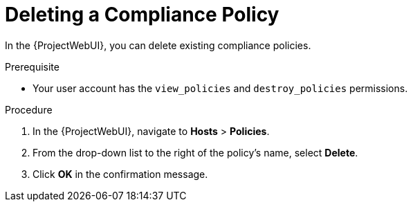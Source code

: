 [id="Deleting_a_Compliance_Policy_{context}"]
= Deleting a Compliance Policy

In the {ProjectWebUI}, you can delete existing compliance policies.

.Prerequisite
* Your user account has the `view_policies` and `destroy_policies` permissions.

.Procedure
. In the {ProjectWebUI}, navigate to *Hosts* > *Policies*.
. From the drop-down list to the right of the policy's name, select *Delete*.
. Click *OK* in the confirmation message.
